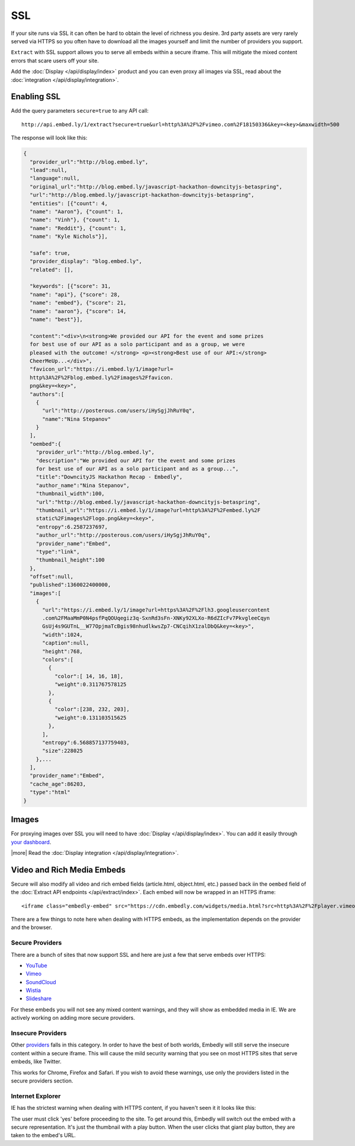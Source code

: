 SSL
===

If your site runs via SSL it can often be hard to obtain the level of richness
you desire. 3rd party assets are very rarely served via HTTPS so you often have
to download all the images yourself and limit the number of providers you
support.

``Extract`` with SSL support allows you to serve all embeds within
a secure iframe. This will mitigate the mixed content errors that scare users
off your site.

Add the :doc:`Display </api/display/index>` product and you can even proxy all
images via SSL, read about the
:doc:`integration </api/display/integration>`.



Enabling SSL
------------
Add the query parameters ``secure=true`` to any API call::

  http://api.embed.ly/1/extract?secure=true&url=http%3A%2F%2Fvimeo.com%2F18150336&key=<key>&maxwidth=500

The response will look like this:

.. code-block:: json

  {
    "provider_url":"http://blog.embed.ly",
    "lead":null,
    "language":null,
    "original_url":"http://blog.embed.ly/javascript-hackathon-downcityjs-betaspring",
    "url":"http://blog.embed.ly/javascript-hackathon-downcityjs-betaspring",
    "entities": [{"count": 4,
    "name": "Aaron"}, {"count": 1,
    "name": "Vinh"}, {"count": 1,
    "name": "Reddit"}, {"count": 1,
    "name": "Kyle Nichols"}],

    "safe": true,
    "provider_display": "blog.embed.ly",
    "related": [],

    "keywords": [{"score": 31,
    "name": "api"}, {"score": 28,
    "name": "embed"}, {"score": 21,
    "name": "aaron"}, {"score": 14,
    "name": "best"}],

    "content":"<div>\n<strong>We provided our API for the event and some prizes
    for best use of our API as a solo participant and as a group, we were
    pleased with the outcome! </strong> <p><strong>Best use of our API:</strong>
    CheerMeUp...</div>",
    "favicon_url":"https://i.embed.ly/1/image?url=
    http%3A%2F%2Fblog.embed.ly%2Fimages%2Ffavicon.
    png&key=<key>",
    "authors":[
      {
        "url":"http://posterous.com/users/iHySgjJhRuY0q",
        "name":"Nina Stepanov"
      }
    ],
    "oembed":{
      "provider_url":"http://blog.embed.ly",
      "description":"We provided our API for the event and some prizes
      for best use of our API as a solo participant and as a group...",
      "title":"DowncityJS Hackathon Recap - Embedly",
      "author_name":"Nina Stepanov",
      "thumbnail_width":100,
      "url":"http://blog.embed.ly/javascript-hackathon-downcityjs-betaspring",
      "thumbnail_url":"https://i.embed.ly/1/image?url=http%3A%2F%2Fembed.ly%2F
      static%2Fimages%2Flogo.png&key=<key>",
      "entropy":6.2587237697,
      "author_url":"http://posterous.com/users/iHySgjJhRuY0q",
      "provider_name":"Embed",
      "type":"link",
      "thumbnail_height":100
    },
    "offset":null,
    "published":1360022400000,
    "images":[
      {
        "url":"https://i.embed.ly/1/image?url=https%3A%2F%2Flh3.googleusercontent
        .com%2FMaaMmP0N4psfPqQOUqegiz3q-SxnRd3sFn-XNKy92XLXo-R6dZIcFv7PkvgleeCqyn
        GsUj4s9GUTnL__W77OpjmaTcBgis98nhudlkwsZp7-CNCqihX1zalDbQ&key=<key>",
        "width":1024,
        "caption":null,
        "height":768,
        "colors":[
          {
            "color":[ 14, 16, 18],
            "weight":0.311767578125
          },
          {
            "color":[238, 232, 203],
            "weight":0.131103515625
          },
        ],
        "entropy":6.568857137759403,
        "size":228025
      },...
    ],
    "provider_name":"Embed",
    "cache_age":86203,
    "type":"html"
  }

Images
------
For proxying images over SSL you will need to have
:doc:`Display </api/display/index>`. You can add it
easily through `your dashboard <https://app.embed.ly>`_.

|more| Read the :doc:`Display integration </api/display/integration>`.

Video and Rich Media Embeds
---------------------------
Secure will also modify all video and rich embed fields (article.html,
object.html, etc.) passed back iin the ``oembed`` field of the
:doc:`Extract API endpoints </api/extract/index>`. Each embed will
now be wrapped in an HTTPS iframe::

   <iframe class="embedly-embed" src="https://cdn.embedly.com/widgets/media.html?src=http%3A%2F%2Fplayer.vimeo.com%2Fvideo%2F18150336&src_secure=1&url=http%3A%2F%2Fvimeo.com%2F18150336&image=http%3A%2F%2Fi.vimeocdn.com%2Fvideo%2F117311910_1280.jpg&key=<:key>&type=text%2Fhtml&schema=vimeo" width="500" height="281" scrolling="no" frameborder="0" allowfullscreen></iframe>

There are a few things to note here when dealing with HTTPS embeds, as the
implementation depends on the provider and the browser.

Secure Providers
^^^^^^^^^^^^^^^^
There are a bunch of sites that now support SSL and here are just a few that
serve embeds over HTTPS:

* `YouTube <http://youtube.com>`_
* `Vimeo <http://vimeo.com>`_
* `SoundCloud <http://soundcloud.com/>`_
* `Wistia  <http://wistia.com>`_
* `Slideshare  <http://slideshare.com>`_

For these embeds you will not see any mixed content warnings, and they will
show as embedded media in IE. We are actively working on adding more
secure providers.

Insecure Providers
^^^^^^^^^^^^^^^^^^
Other `providers </providers>`_ falls in this category. In
order to have the best of both worlds, Embedly will still serve the insecure
content within a secure iframe. This will cause the mild security warning that
you see on most HTTPS sites that serve embeds, like Twitter.

.. image:: /images/twitter_insecure.png
  :class: exampleimg

This works for Chrome, Firefox and Safari. If you wish to avoid these warnings,
use only the providers listed in the secure providers section.

Internet Explorer
^^^^^^^^^^^^^^^^^
IE has the strictest warning when dealing with HTTPS content, if you haven't
seen it it looks like this:

.. image:: /images/https_warning_in_IE.jpg
  :class: exampleimg

The user must click 'yes' before proceeding to the site. To get around this,
Embedly will switch out the embed with a secure representation. It's just the
thumbnail with a play button. When the user clicks that giant play button, they
are taken to the embed's URL.